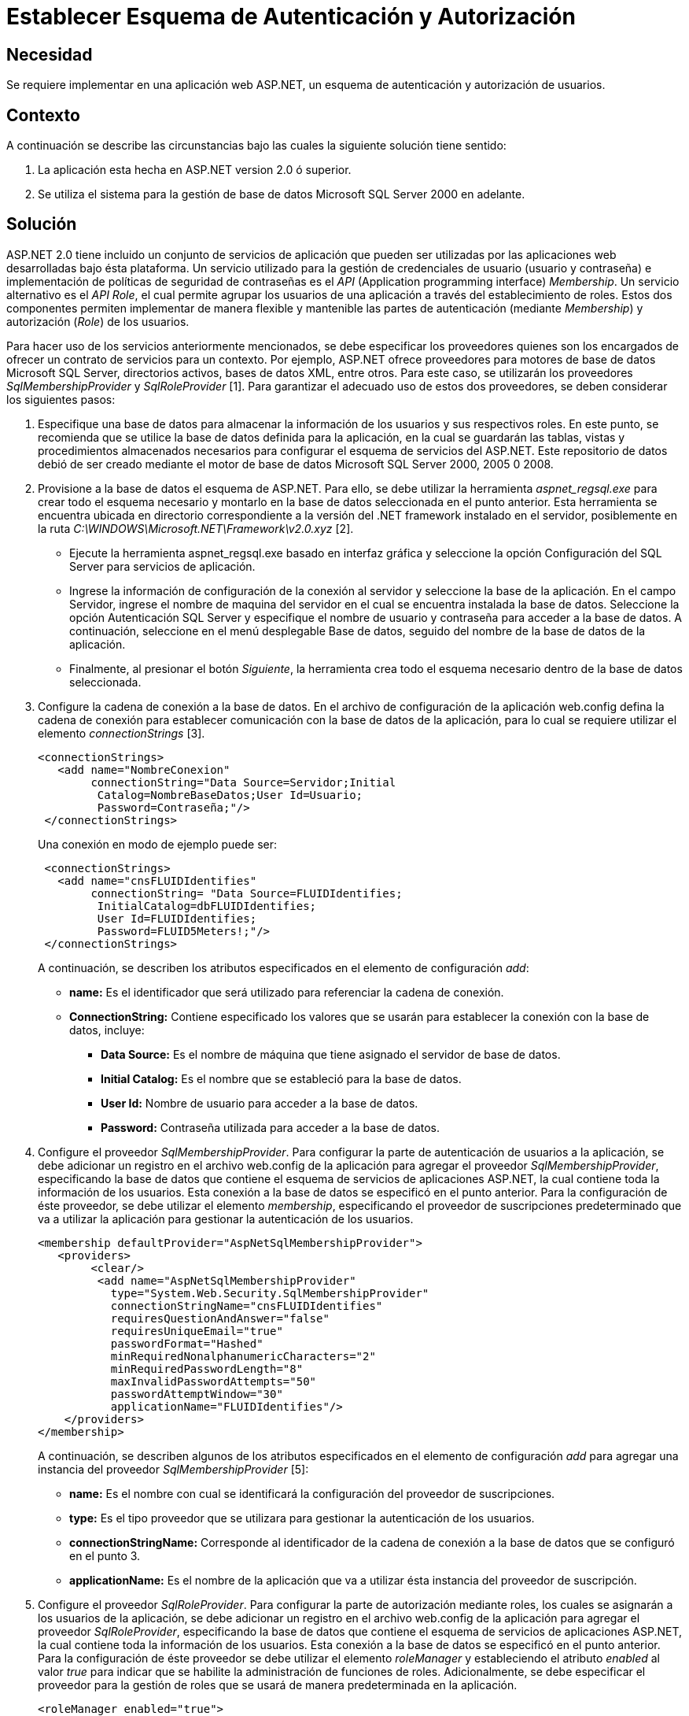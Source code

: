 :slug: kb/aspnet/establecer-autenticacion-autorizacion/
:eth: no
:category: aspnet
:kb: yes

= Establecer Esquema de Autenticación y Autorización

== Necesidad

Se requiere implementar en una aplicación web ASP.NET, 
un esquema de autenticación 
y autorización de usuarios.

== Contexto

A continuación se describe las circunstancias 
bajo las cuales la siguiente solución tiene sentido:

. La aplicación esta hecha en ASP.NET version 2.0 
ó superior.
. Se utiliza el sistema 
para la gestión de base de datos Microsoft SQL Server 2000 en adelante.

== Solución

ASP.NET 2.0 tiene incluido un conjunto de servicios de aplicación 
que pueden ser utilizadas por las aplicaciones web 
desarrolladas bajo ésta plataforma. 
Un servicio utilizado
para la gestión de credenciales de usuario (usuario y contraseña) 
e implementación de políticas de seguridad de contraseñas es el _API_ 
(Application programming interface) _Membership_. 
Un servicio alternativo es el _API Role_, 
el cual permite agrupar los usuarios de una aplicación 
a través del establecimiento de roles. 
Estos dos componentes permiten implementar de manera flexible 
y mantenible las partes de autenticación (mediante _Membership_) 
y autorización (_Role_) de los usuarios.

Para hacer uso de los servicios anteriormente mencionados, 
se debe especificar los proveedores quienes son los encargados  
de ofrecer un contrato de servicios para un contexto. 
Por ejemplo, 
ASP.NET ofrece proveedores 
para motores de base de datos Microsoft SQL Server, 
directorios activos, 
bases de datos XML, 
entre otros. 
Para este caso, 
se utilizarán los proveedores _SqlMembershipProvider_ 
y _SqlRoleProvider_ [1]. 
Para garantizar el adecuado uso de estos dos proveedores, 
se deben considerar los siguientes pasos:

. Especifique una base de datos 
para almacenar la información de los usuarios 
y sus respectivos roles. 
En este punto, 
se recomienda que se utilice la base de datos definida para la aplicación, 
en la cual se guardarán las tablas, 
vistas 
y procedimientos almacenados necesarios para configurar 
el esquema de servicios del ASP.NET. 
Este repositorio de datos debió de ser creado 
mediante el motor de base de datos Microsoft SQL Server 2000, 2005 0 2008. 

. Provisione a la base de datos el esquema de ASP.NET. 
Para ello, 
se debe utilizar la herramienta _aspnet_regsql.exe_ 
para crear todo el esquema necesario 
y montarlo en la base de datos seleccionada en el punto anterior. 
Esta herramienta se encuentra ubicada 
en directorio correspondiente a la versión del .NET framework 
instalado en el servidor, 
posiblemente en la ruta _C:\WINDOWS\Microsoft.NET\Framework\v2.0.xyz_ [2].
+
* Ejecute la herramienta aspnet_regsql.exe 
basado en interfaz gráfica 
y seleccione la opción Configuración del SQL Server 
para servicios de aplicación. 
+
* Ingrese la información de configuración de la conexión al servidor 
y seleccione la base de la aplicación. 
En el campo Servidor, 
ingrese el nombre de maquina del servidor 
en el cual se encuentra instalada la base de datos. 
Seleccione la opción Autenticación SQL Server 
y especifique el nombre de usuario 
y contraseña para acceder a la base de datos. 
A continuación, 
seleccione en el menú desplegable Base de datos, 
seguido del nombre de la base de datos de la aplicación. 
+
* Finalmente, 
al presionar el botón _Siguiente_, 
la herramienta crea todo el esquema necesario 
dentro de la base de datos seleccionada.
+
. Configure la cadena de conexión a la base de datos. 
En el archivo de configuración de la aplicación web.config 
defina la cadena de conexión para establecer comunicación 
con la base de datos de la aplicación, 
para lo cual se requiere utilizar el elemento _connectionStrings_ [3].  
+
[source, xml, linenums]
----
<connectionStrings>
   <add name="NombreConexion" 
        connectionString="Data Source=Servidor;Initial
         Catalog=NombreBaseDatos;User Id=Usuario;
         Password=Contraseña;"/>
 </connectionStrings>
----
+
Una conexión en modo de ejemplo puede ser: 
+
[source,xml, linenums]
----
 <connectionStrings>
   <add name="cnsFLUIDIdentifies" 
        connectionString= "Data Source=FLUIDIdentifies;
         InitialCatalog=dbFLUIDIdentifies;
         User Id=FLUIDIdentifies;
         Password=FLUID5Meters!;"/>
 </connectionStrings>
----
+
A continuación, 
se describen los atributos especificados en el elemento de configuración _add_:
+
* *name:* Es el identificador 
que será utilizado
para referenciar la cadena de conexión. 
+
* *ConnectionString:* Contiene especificado los valores 
que se usarán 
para establecer la conexión con la base de datos, 
incluye: 
+
** *Data Source:* Es el nombre de máquina 
que tiene asignado el servidor de base de datos. 
+
** *Initial Catalog:* Es el nombre 
que se estableció para la base de datos. 
+
** *User Id:* Nombre de usuario 
para acceder a la base de datos. 
+
** *Password:* Contraseña utilizada 
para acceder a la base de datos.
+
. Configure el proveedor _SqlMembershipProvider_. 
Para configurar la parte de autenticación de usuarios a la aplicación, 
se debe adicionar un registro en el archivo web.config 
de la aplicación para agregar el proveedor _SqlMembershipProvider_, 
especificando la base de datos que contiene 
el esquema de servicios de aplicaciones ASP.NET, 
la cual contiene toda la información de los usuarios. 
Esta conexión a la base de datos se especificó en el punto anterior. 
Para la configuración de éste proveedor, 
se debe utilizar el elemento _membership_, 
especificando el proveedor de suscripciones predeterminado 
que va a utilizar la aplicación 
para gestionar la autenticación de los usuarios.  
+
[source,xml,linenums]
----
<membership defaultProvider="AspNetSqlMembershipProvider">
   <providers>
        <clear/>
         <add name="AspNetSqlMembershipProvider" 
           type="System.Web.Security.SqlMembershipProvider"
           connectionStringName="cnsFLUIDIdentifies" 
           requiresQuestionAndAnswer="false"
           requiresUniqueEmail="true"
           passwordFormat="Hashed"
           minRequiredNonalphanumericCharacters="2"
           minRequiredPasswordLength="8"
           maxInvalidPasswordAttempts="50" 
           passwordAttemptWindow="30"
           applicationName="FLUIDIdentifies"/>
    </providers>
</membership>
----
+
A continuación, 
se describen algunos de los atributos especificados 
en el elemento de configuración _add_ 
para agregar una instancia del proveedor _SqlMembershipProvider_ [5]:
+
* *name:* Es el nombre con cual 
se identificará la configuración del proveedor de suscripciones. 
* *type:* Es el tipo proveedor 
que se utilizara para gestionar la autenticación de los usuarios. 
* *connectionStringName:* Corresponde al identificador 
de la cadena de conexión a la base de datos que se configuró en el punto 3.
* *applicationName:* Es el nombre de la aplicación 
que va a utilizar ésta instancia del proveedor de suscripción.
+
. Configure el proveedor _SqlRoleProvider_. 
Para configurar la parte de autorización mediante roles, 
los cuales se asignarán a los usuarios de la aplicación, 
se debe adicionar un registro en el archivo web.config 
de la aplicación para agregar el proveedor _SqlRoleProvider_, 
especificando la base de datos 
que contiene el esquema de servicios de aplicaciones ASP.NET, 
la cual contiene toda la información de los usuarios. 
Esta conexión a la base de datos 
se especificó en el punto anterior. 
Para la configuración de éste proveedor 
se debe utilizar el elemento _roleManager_ 
y estableciendo el atributo _enabled_ al valor _true_ 
para indicar 
que se habilite la administración de funciones de roles. 
Adicionalmente, 
se debe especificar el proveedor 
para la gestión de roles 
que se usará de manera predeterminada en la aplicación.
+
[source, xml, linenums]
----
<roleManager enabled="true">
      <providers>
        <clear />
        <add connectionStringName="cnsFLUIDIdentifies" 
             applicationName="FLUIDIdentifies"
             name="AspNetSqlRoleProvider" 
             type="System.Web.Security.SqlRoleProvider" />
      </providers>
    </roleManager>
----
+
A continuación se describen 
algunos de los atributos especificados 
en el elemento de configuración _add_ 
para agregar una instancia del proveedor _SqlRoleProvider_ [6]:
+
* *name:* Es el nombre con cual 
se identificará la configuración del proveedor 
que gestionará los roles.
+
*type:* Es el tipo proveedor 
que se utilizara para gestionar 
la autorización de los usuarios.
+
* *connectionStringName:* Corresponde al identificador 
de la cadena de conexión a la base de datos 
que se configuró en el punto 3.
+
* *applicationName:* Es el nombre de la aplicación 
que va a utilizar ésta instancia del proveedor 
para proporcionar los servicios de la administración de funciones 
para una aplicaciónASP.NET.
+
. Utilice las APIs _Membership_ 
y _Role_ para crear usuarios 
y roles respectivamente. 
Una vez creada configuración del proveedor de suscripciones 
y el proveedor para la administración de funciones de los usuarios, 
a nivel de código de la aplicación 
es posible gestionar los usuarios 
mediante el API _System.Web.Security.Membership_, 
permitiendo crear, 
modificar 
y eliminar los usuarios de la aplicación [7]. 
Para implementar un formulario de autenticación 
que hace uso del proveedor de suscripciones 
se debe seguir la solución https://msdn.microsoft.com/en-us/library/ff649314.aspx[How To: Use Forms Authentication with SQL Server in ASP.NET 2.0.]
+
Para la parte de gestión de roles, 
es posible utilizar el API _System.Web.Security.Roles_ 
y _System.Web.Security.RolePrincipal_, 
por medio de las cuales es posible definir un nuevo rol, 
modificarlo 
y eliminarlo. 
También es posible asociar un usuario de la aplicación 
a un rol especifico. 
Para gestionar estos roles, 
se recomienda seguir la solución https://msdn.microsoft.com/en-us/library/ff647401.aspx#paght000013_step3[How To: Use Role Manager in ASP.NET 2.0.]
+
. Establezca permisos de acceso 
a recursos basados en roles. 
Una vez creado los roles 
que se van asignar a los usuarios, 
es posible configurar el acceso 
a los recursos que tiene publicado la aplicación, 
tanto a nivel de directorio como a nivel de pagina web. 
Para especificar la ubicación de un recurso, 
se debe utilizar el elemento _location_ [8]. 
Para configurar el acceso a un recurso, 
se debe utilizar el elemento _authorization_ [9], 
el cual debe ser especificado 
dentro del archivo de configuración de la aplicación _web.config_.
+
[source,xml,linenums]
----
<location path="Maestros">
    <system.web>
      <authorization>
        <allow roles="SupervisorNacional"/>
        <allow roles="SupervisorDespachoRegional"/>
        <allow roles="AdministradorNacional"/>
        <deny users="*"/>
      </authorization>
    </system.web>
  </location>
----
+
En la configuración anterior se establece 
que los roles _SupervisorNacional_, 
_SupervisorDespachoRegional_, 
_AdministradorNacional_ pueden acceder 
al contenido del directorio _Maestros_. 
Cualquier otro rol diferente a los mencionados, 
tienen el acceso denegado 
para acceder algún recurso ubicado en el directorio Maestros.
+
La siguiente configuración, 
específica que los recursos ubicados en el subdirectorio Admin, 
el cual se encuentra ubicado en el directorio Maestros, 
solo puede acceder los usuario que tengan el rol _AdministradorNacional_.
+
[source,xml,linenums]
----
  <location path="Maestros/Admin">
    <system.web>
      <authorization>
        <allow roles="AdministradorNacional"/>
        <deny users="*"/>
      </authorization>
    </system.web>
  </location>
----
+
Para configurar el acceso mediante roles 
para las paginas web que expone la aplicación, 
se puede hacer de la misma forma:
+
[source,xml,linenums]
----
<location path="indicaCondicionesGestoria.aspx">
    <system.web>
      <authorization>
        <allow roles="SupervisorNacional"/>
        <deny users="*"/>
      </authorization>
    </system.web>
  </location>
----
+
En la configuración anterior se establece 
que los usuarios autorizados 
con acceso a la página _indicaCondicionesGestoria.aspx_, 
son aquellos que tengan el rol _deSupervisorNacional_. 


== Referencias

. https://weblogs.asp.net/scottgu/423703[Configuring ASP.NET 2.0 Application Services to use SQL Server 2000 or SQL Server 2005]

. https://msdn.microsoft.com/es-es/library/ms229862.aspx[Herramienta Registro de SQL Server para ASP.NET (Aspnet_regsql.exe)]

. https://msdn.microsoft.com/es-es/library/system.configuration.configuration.connectionstrings(v=vs.110).aspx[Elemento connectionStrings (Esquema de configuración de ASP.NET)]

. https://docs.microsoft.com/en-us/aspnet/web-forms/overview/moving-to-aspnet-20/membership[Implementing Membership in ASP.NET 2.0]

. https://msdn.microsoft.com/es-es/library/system.web.security.sqlmembershipprovider.aspx[SqlMembershipProvider (Clase)]

. https://msdn.microsoft.com/es-es/library/system.web.security.sqlroleprovider(v=vs.80).aspx[SqlRoleProvider (Clase)]

. https://msdn.microsoft.com/es-es/library/system.web.security.membership(v=vs.80).aspx[Membership (Clase)]

. https://msdn.microsoft.com/en-us/library/b6x6shw7%28v=vs.85%29.aspx[location Element (ASP.NET Settings Schema)]

. https://msdn.microsoft.com/es-es/library/8d82143t.aspx[Elemento authorization (Esquema de configuración de ASP.NET)]

. https://msdn.microsoft.com/en-us/library/ff647401.aspx[How To: Use Role Manager in ASP.NET 2.0]

. https://msdn.microsoft.com/es-es/library/6e9y4s5t.aspx[Configurar una aplicación ASP.NET para utilizar la pertenencia]

. https://msdn.microsoft.com/en-us/library/ff649314.aspx[How To: Use Forms Authentication with SQL Server in ASP.NET 2.0]